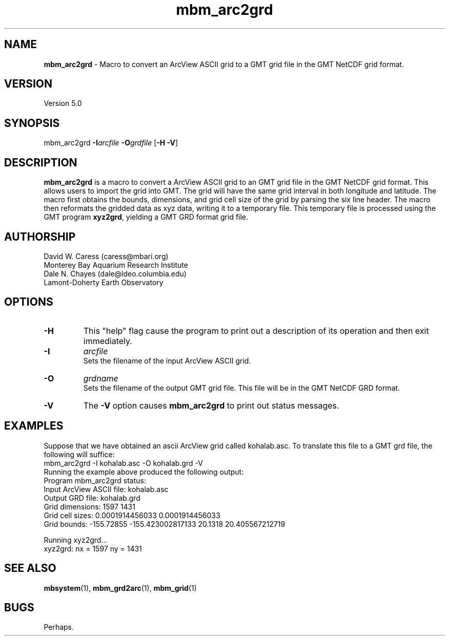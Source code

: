 .TH mbm_arc2grd 1 "3 June 2013" "MB-System 5.0" "MB-System 5.0"
.SH NAME
\fBmbm_arc2grd\fP \- Macro to convert an ArcView ASCII grid 
to a GMT  grid file in the GMT NetCDF grid format. 

.SH VERSION
Version 5.0

.SH SYNOPSIS
mbm_arc2grd \fB\-I\fP\fIarcfile\fP \fB\-O\fP\fIgrdfile\fP [\fB\-H \-V\fP]

.SH DESCRIPTION
\fBmbm_arc2grd\fP is a macro to convert a ArcView 
ASCII grid to an GMT grid file in the 
GMT NetCDF grid format. This allows users to import the grid
into GMT. The grid will have the same grid interval in both 
longitude and latitude.
The macro first obtains the bounds, dimensions, and grid
cell size of the grid by parsing the six line header.
The macro then reformats the gridded data as xyz data,
writing it to a temporary file. This temporary file is 
processed using the GMT program \fBxyz2grd\fP,
yielding a GMT GRD format grid file.

.SH AUTHORSHIP
David W. Caress (caress@mbari.org)
.br
  Monterey Bay Aquarium Research Institute
.br
Dale N. Chayes (dale@ldeo.columbia.edu)
.br
  Lamont-Doherty Earth Observatory

.SH OPTIONS
.TP
.B \-H
This "help" flag cause the program to print out a description
of its operation and then exit immediately.
.TP
.B \-I
\fIarcfile\fP
.br
Sets the filename of the input ArcView ASCII grid.
.TP
.B \-O
\fIgrdname\fP
.br
Sets the filename of the output GMT grid file. This file will be
in the GMT NetCDF GRD format. 
.TP
.B \-V
The \fB\-V\fP option causes \fBmbm_arc2grd\fP to print out status messages.

.SH EXAMPLES
Suppose that we have obtained an ascii ArcView grid called
kohalab.asc. To translate this file to a GMT grd file,
the following will suffice:
.br
  	mbm_arc2grd \-I kohalab.asc \-O kohalab.grd \-V
.br
Running the example above produced the following output:
 	Program mbm_arc2grd status:
 		Input ArcView ASCII  file: kohalab.asc
 		Output GRD file:           kohalab.grd
 		Grid dimensions:  1597  1431
 		Grid cell sizes:  0.0001914456033  0.0001914456033
  		Grid bounds:      \-155.72855  \-155.423002817133    20.1318  20.405567212719

 	Running xyz2grd...
 	xyz2grd: nx = 1597  ny = 1431

.SH SEE ALSO
\fBmbsystem\fP(1), \fBmbm_grd2arc\fP(1),
\fBmbm_grid\fP(1)

.SH BUGS
Perhaps.


